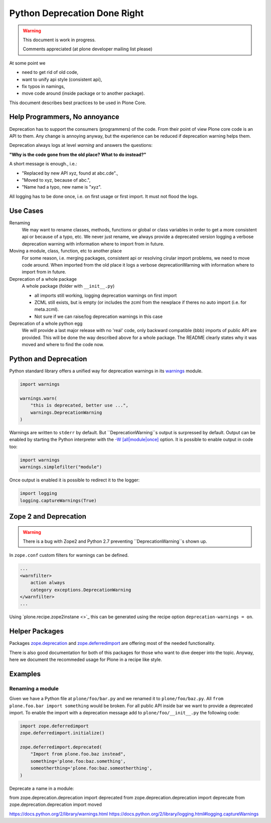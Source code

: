 Python Deprecation Done Right
=============================

.. warning::

    This document is work in progress.

    Comments appreciated (at plone developer mailing list please)

At some point we

- need to get rid of old code,
- want to unify api style (consistent api),
- fix typos in namings,
- move code around (inside package or to another package).

This document describes best practices to be used in Plone Core.

Help Programmers, No annoyance
------------------------------

Deprecation has to support the consumers (programmers) of the code.
From their point of view Plone core code is an API to them.
Any change is annoying anyway, but the experience can be reduced if deprecation warning helps them.

Deprecation always logs at level *warning* and answers the questions:

**"Why is the code gone from the old place? What to do instead?"**

A short message is enough., i.e.:

- "Replaced by new API xyz, found at abc.cde".,
- "Moved to xyz, because of abc.",
- "Name had a typo, new name is "xyz".

All logging has to be done once, i.e. on first usage or first import.
It must not flood the logs.

Use Cases
---------

Renaming
    We may want to rename classes, methods, functions or global or class variables in order to get a more consistent api or because of a typo, etc.
    We never just rename, we always provide a deprecated version logging a verbose deprecation warning with information where to
    import from in future.


Moving a module, class, function, etc to another place
    For some reason, i.e. merging packages, consistent api or resolving cirular import problems, we need to move code around.
    When imported from the old place it logs a verbose deprecationWarning with information where to import from in future.

Deprecation of a whole package
    A whole package (folder with ``__init__.py``)

    - all imports still working, logging deprecation warnings on first import
    - ZCML still exists, but is empty (or includes the zcml from the newplace if theres no auto import (i.e. for meta.zcml).
    - Not sure if we can raise/log deprecation warnings in this case

Deprecation of a whole python egg
    We will provide a last major release with no 'real' code, only backward compatible (bbb) imports of public API are provided.
    This will be done the way described above for a whole package.
    The README clearly states why it was moved and where to find the code now.


Python and Deprecation
----------------------

Python standard library offers a unified way for deprecation warnings in its `warnings <https://docs.python.org/2/library/warnings.html>`_ module.

.. code-block:: python

    import warnings

    warnings.warn(
        "this is deprecated, better use ...",
        warnings.DeprecationWarning
    )

Warnings are written to ``stderr`` by default.
But ``DeprecationWarning``s output is surpressed by default.
Output can be enabled by starting the Python interpreter with the `-W [all|module|once] <https://docs.python.org/2/using/cmdline.html#cmdoption-W>`_ option. It is possible to enable output in code too:

.. code-block:: python

    import warnings
    warnings.simplefilter("module")

Once output is enabled it is possible to redirect it to the logger:

.. code-block:: python

    import logging
    logging.captureWarnings(True)

Zope 2 and Deprecation
----------------------

.. warning::

    There is a bug with Zope2 and Python 2.7 preventing ``DeprecationWarning``s shown up.

In ``zope.conf`` custom filters for warnings can be defined.

.. code-block:: xml

    ...
    <warnfilter>
        action always
        category exceptions.DeprecationWarning
    </warnfilter>
    ...

Using `plone.recipe.zope2instane <>`_ this can be generated using the recipe option ``deprecation-warnings = on``.


Helper Packages
---------------

Packages `zope.deprecation <https://pypi.python.org/pypi/zope.deprecation/>`_ and `zope.deferredimport <https://pypi.python.org/pypi/zope.deferredimport/>`_ are offering most of the needed functionality.

There is also good documentation for both of this packages for those who want to dive deeper into the topic.
Anyway, here we document the recommeded usage for Plone in a recipe like style.

Examples
--------

Renaming a module
~~~~~~~~~~~~~~~~~

Given we have a Python file at ``plone/foo/bar.py`` and we renamed it to ``plone/foo/baz.py``.
All ``from plone.foo.bar import something`` would be broken.
For all public API inside bar we want to provide a deprecated import.
To enable the import with a deprecation message add to ``plone/foo/__init__.py`` the following code:

.. code-block:: python

    import zope.deferredimport
    zope.deferredimport.initialize()

    zope.deferredimport.deprecated(
        "Import from plone.foo.baz instead",
        something='plone.foo:baz.something',
        someotherthing='plone.foo:baz.someotherthing',
    )


Deprecate a name in a module:


from zope.deprecation.deprecation import deprecated
from zope.deprecation.deprecation import deprecate
from zope.deprecation.deprecation import moved

https://docs.python.org/2/library/warnings.html
https://docs.python.org/2/library/logging.html#logging.captureWarnings
